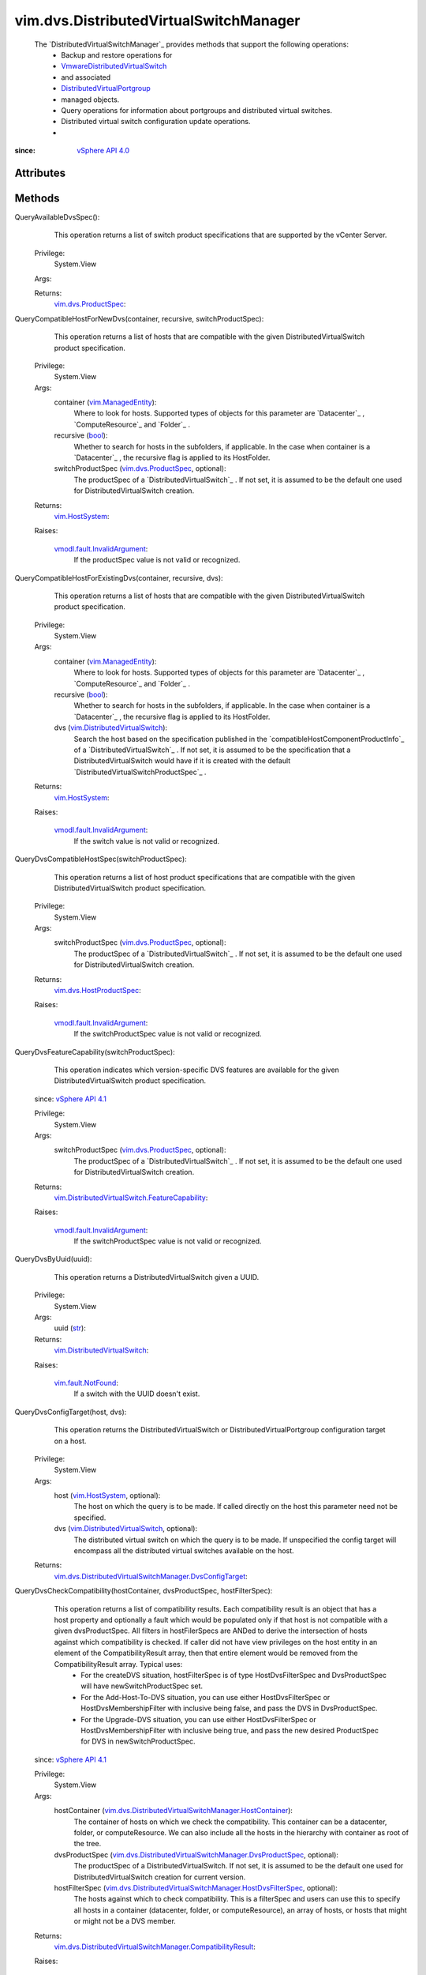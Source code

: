 .. _str: https://docs.python.org/2/library/stdtypes.html

.. _bool: https://docs.python.org/2/library/stdtypes.html

.. _vim.Task: ../../vim/Task.rst

.. _vim.HostSystem: ../../vim/HostSystem.rst

.. _vSphere API 5.1: ../../vim/version.rst#vimversionversion8

.. _vSphere API 5.0: ../../vim/version.rst#vimversionversion7

.. _vSphere API 4.0: ../../vim/version.rst#vimversionversion5

.. _vSphere API 4.1: ../../vim/version.rst#vimversionversion6

.. _EntityImportType: ../../vim/dvs/EntityBackup/ImportType.rst

.. _vim.SelectionSet: ../../vim/SelectionSet.rst

.. _vim.ManagedEntity: ../../vim/ManagedEntity.rst

.. _EntityBackupConfig: ../../vim/dvs/EntityBackup/Config.rst

.. _vim.fault.NotFound: ../../vim/fault/NotFound.rst

.. _vim.fault.DvsFault: ../../vim/fault/DvsFault.rst

.. _vim.dvs.ProductSpec: ../../vim/dvs/ProductSpec.rst

.. _vim.dvs.HostProductSpec: ../../vim/dvs/HostProductSpec.rst

.. _vmodl.fault.NotSupported: ../../vmodl/fault/NotSupported.rst

.. _DistributedVirtualPortgroup: ../../vim/dvs/DistributedVirtualPortgroup.rst

.. _vmodl.fault.InvalidArgument: ../../vmodl/fault/InvalidArgument.rst

.. _vim.dvs.EntityBackup.Config: ../../vim/dvs/EntityBackup/Config.rst

.. _DVSManagerImportEntity_Task: ../../vim/dvs/DistributedVirtualSwitchManager.rst#importEntity

.. _vim.DistributedVirtualSwitch: ../../vim/DistributedVirtualSwitch.rst

.. _VmwareDistributedVirtualSwitch: ../../vim/dvs/VmwareDistributedVirtualSwitch.rst

.. _vim.fault.BackupBlobWriteFailure: ../../vim/fault/BackupBlobWriteFailure.rst

.. _vim.dvs.DistributedVirtualPortgroup: ../../vim/dvs/DistributedVirtualPortgroup.rst

.. _vim.DistributedVirtualSwitch.FeatureCapability: ../../vim/DistributedVirtualSwitch/FeatureCapability.rst

.. _vim.dvs.DistributedVirtualSwitchManager.ImportResult: ../../vim/dvs/DistributedVirtualSwitchManager/ImportResult.rst

.. _vim.dvs.DistributedVirtualSwitchManager.HostContainer: ../../vim/dvs/DistributedVirtualSwitchManager/HostContainer.rst

.. _vim.dvs.DistributedVirtualSwitchManager.DvsProductSpec: ../../vim/dvs/DistributedVirtualSwitchManager/DvsProductSpec.rst

.. _vim.dvs.DistributedVirtualSwitchManager.DvsConfigTarget: ../../vim/dvs/DistributedVirtualSwitchManager/DvsConfigTarget.rst

.. _vim.dvs.DistributedVirtualSwitchManager.HostDvsFilterSpec: ../../vim/dvs/DistributedVirtualSwitchManager/HostDvsFilterSpec.rst

.. _vim.dvs.DistributedVirtualSwitchManager.CompatibilityResult: ../../vim/dvs/DistributedVirtualSwitchManager/CompatibilityResult.rst


vim.dvs.DistributedVirtualSwitchManager
=======================================
  The `DistributedVirtualSwitchManager`_ provides methods that support the following operations:
   * Backup and restore operations for
   * `VmwareDistributedVirtualSwitch`_
   * and associated
   * `DistributedVirtualPortgroup`_
   * managed objects.
   * Query operations for information about portgroups and distributed virtual switches.
   * Distributed virtual switch configuration update operations.
   * 


:since: `vSphere API 4.0`_


Attributes
----------


Methods
-------


QueryAvailableDvsSpec():
   This operation returns a list of switch product specifications that are supported by the vCenter Server.


  Privilege:
               System.View



  Args:


  Returns:
    `vim.dvs.ProductSpec`_:
         


QueryCompatibleHostForNewDvs(container, recursive, switchProductSpec):
   This operation returns a list of hosts that are compatible with the given DistributedVirtualSwitch product specification.


  Privilege:
               System.View



  Args:
    container (`vim.ManagedEntity`_):
       Where to look for hosts. Supported types of objects for this parameter are `Datacenter`_ , `ComputeResource`_ and `Folder`_ .


    recursive (`bool`_):
       Whether to search for hosts in the subfolders, if applicable. In the case when container is a `Datacenter`_ , the recursive flag is applied to its HostFolder.


    switchProductSpec (`vim.dvs.ProductSpec`_, optional):
       The productSpec of a `DistributedVirtualSwitch`_ . If not set, it is assumed to be the default one used for DistributedVirtualSwitch creation.




  Returns:
    `vim.HostSystem`_:
         

  Raises:

    `vmodl.fault.InvalidArgument`_: 
       If the productSpec value is not valid or recognized.


QueryCompatibleHostForExistingDvs(container, recursive, dvs):
   This operation returns a list of hosts that are compatible with the given DistributedVirtualSwitch product specification.


  Privilege:
               System.View



  Args:
    container (`vim.ManagedEntity`_):
       Where to look for hosts. Supported types of objects for this parameter are `Datacenter`_ , `ComputeResource`_ and `Folder`_ .


    recursive (`bool`_):
       Whether to search for hosts in the subfolders, if applicable. In the case when container is a `Datacenter`_ , the recursive flag is applied to its HostFolder.


    dvs (`vim.DistributedVirtualSwitch`_):
       Search the host based on the specification published in the `compatibleHostComponentProductInfo`_ of a `DistributedVirtualSwitch`_ . If not set, it is assumed to be the specification that a DistributedVirtualSwitch would have if it is created with the default `DistributedVirtualSwitchProductSpec`_ .




  Returns:
    `vim.HostSystem`_:
         

  Raises:

    `vmodl.fault.InvalidArgument`_: 
       If the switch value is not valid or recognized.


QueryDvsCompatibleHostSpec(switchProductSpec):
   This operation returns a list of host product specifications that are compatible with the given DistributedVirtualSwitch product specification.


  Privilege:
               System.View



  Args:
    switchProductSpec (`vim.dvs.ProductSpec`_, optional):
       The productSpec of a `DistributedVirtualSwitch`_ . If not set, it is assumed to be the default one used for DistributedVirtualSwitch creation.




  Returns:
    `vim.dvs.HostProductSpec`_:
         

  Raises:

    `vmodl.fault.InvalidArgument`_: 
       If the switchProductSpec value is not valid or recognized.


QueryDvsFeatureCapability(switchProductSpec):
   This operation indicates which version-specific DVS features are available for the given DistributedVirtualSwitch product specification.
  since: `vSphere API 4.1`_


  Privilege:
               System.View



  Args:
    switchProductSpec (`vim.dvs.ProductSpec`_, optional):
       The productSpec of a `DistributedVirtualSwitch`_ . If not set, it is assumed to be the default one used for DistributedVirtualSwitch creation.




  Returns:
    `vim.DistributedVirtualSwitch.FeatureCapability`_:
         

  Raises:

    `vmodl.fault.InvalidArgument`_: 
       If the switchProductSpec value is not valid or recognized.


QueryDvsByUuid(uuid):
   This operation returns a DistributedVirtualSwitch given a UUID.


  Privilege:
               System.View



  Args:
    uuid (`str`_):




  Returns:
    `vim.DistributedVirtualSwitch`_:
         

  Raises:

    `vim.fault.NotFound`_: 
       If a switch with the UUID doesn't exist.


QueryDvsConfigTarget(host, dvs):
   This operation returns the DistributedVirtualSwitch or DistributedVirtualPortgroup configuration target on a host.


  Privilege:
               System.View



  Args:
    host (`vim.HostSystem`_, optional):
       The host on which the query is to be made. If called directly on the host this parameter need not be specified.


    dvs (`vim.DistributedVirtualSwitch`_, optional):
       The distributed virtual switch on which the query is to be made. If unspecified the config target will encompass all the distributed virtual switches available on the host.




  Returns:
    `vim.dvs.DistributedVirtualSwitchManager.DvsConfigTarget`_:
         


QueryDvsCheckCompatibility(hostContainer, dvsProductSpec, hostFilterSpec):
   This operation returns a list of compatibility results. Each compatibility result is an object that has a host property and optionally a fault which would be populated only if that host is not compatible with a given dvsProductSpec. All filters in hostFilerSpecs are ANDed to derive the intersection of hosts against which compatibility is checked. If caller did not have view privileges on the host entity in an element of the CompatibilityResult array, then that entire element would be removed from the CompatibilityResult array. Typical uses:
    * For the createDVS situation, hostFilterSpec is of type HostDvsFilterSpec and DvsProductSpec will have newSwitchProductSpec set.
    * For the Add-Host-To-DVS situation, you can use either HostDvsFilterSpec or HostDvsMembershipFilter with inclusive being false, and pass the DVS in DvsProductSpec.
    * For the Upgrade-DVS situation, you can use either HostDvsFilterSpec or HostDvsMembershipFilter with inclusive being true, and pass the new desired ProductSpec for DVS in newSwitchProductSpec.
  since: `vSphere API 4.1`_


  Privilege:
               System.View



  Args:
    hostContainer (`vim.dvs.DistributedVirtualSwitchManager.HostContainer`_):
       The container of hosts on which we check the compatibility. This container can be a datacenter, folder, or computeResource. We can also include all the hosts in the hierarchy with container as root of the tree.


    dvsProductSpec (`vim.dvs.DistributedVirtualSwitchManager.DvsProductSpec`_, optional):
       The productSpec of a DistributedVirtualSwitch. If not set, it is assumed to be the default one used for DistributedVirtualSwitch creation for current version.


    hostFilterSpec (`vim.dvs.DistributedVirtualSwitchManager.HostDvsFilterSpec`_, optional):
       The hosts against which to check compatibility. This is a filterSpec and users can use this to specify all hosts in a container (datacenter, folder, or computeResource), an array of hosts, or hosts that might or might not be a DVS member.




  Returns:
    `vim.dvs.DistributedVirtualSwitchManager.CompatibilityResult`_:
         

  Raises:

    `vmodl.fault.InvalidArgument`_: 
       If the dvsProductSpec value is not valid or recognized.


RectifyDvsOnHost(hosts):
   Update the Distributed Switch configuration on the hosts to bring them in sync with the current configuration in vCenter Server.
  since: `vSphere API 5.0`_


  Privilege:
               System.Read



  Args:
    hosts (`vim.HostSystem`_):
       The hosts to be rectified.




  Returns:
     `vim.Task`_:
         

  Raises:

    `vim.fault.DvsFault`_: 
       if operation fails on any host or if there are other update failures.


DVSManagerExportEntity(selectionSet):
   Export the configuration for entities specified in theselectionSetparameter. You can use this method only for a `VmwareDistributedVirtualSwitch`_ and its associated `DistributedVirtualPortgroup`_ objects.Use the `DVSManagerImportEntity_Task`_ method to restore the entity to the state represented by the exported configuration. You can also use the exported configuration to create a new switch or portgroup.
  since: `vSphere API 5.1`_


  Privilege:
               dynamic



  Args:
    selectionSet (`vim.SelectionSet`_):
       The selection criteria for a set of entities to export the configuration.




  Returns:
     `vim.Task`_:
         

  Raises:

    `vim.fault.NotFound`_: 
       If entity in selectionSet doesn't exist.

    `vim.fault.BackupBlobWriteFailure`_: 
       if failed to create backup config blob.


DVSManagerImportEntity(entityBackup, importType):
   Import the configuration of entities specified in `EntityBackupConfig`_ . You can restore the existing configuration to the state represented by the backup configuration. You can also use the backup configuration to create a new switch or portgroup. See `EntityImportType`_ .
  since: `vSphere API 5.1`_


  Privilege:
               dynamic



  Args:
    entityBackup (`vim.dvs.EntityBackup.Config`_):
       Configuration of one or more entities to be imported. The entity backup configuration is returned by the `DVSManagerExportEntity_Task`_ method.


    importType (`str`_):
       Specifies whether to create a new configuration or restore a previous configuration. See `EntityImportType`_ for valid values.




  Returns:
     `vim.Task`_:
         

  Raises:

    `vim.fault.DvsFault`_: 
       if operation fails on any host.

    `vim.fault.NotFound`_: 
       If entity in `key`_ doesn't exist.


DVSManagerLookupDvPortGroup(switchUuid, portgroupKey):
   Returns the portgroup identified by the key within the specified VDS identified by its UUID.
  since: `vSphere API 5.1`_


  Privilege:
               System.View



  Args:
    switchUuid (`str`_):
       The UUID of the `DistributedVirtualSwitch`_ .


    portgroupKey (`str`_):
       The key that identifies a `DistributedVirtualPortgroup`_ .




  Returns:
    `vim.dvs.DistributedVirtualPortgroup`_:
         

  Raises:

    `vim.fault.NotFound`_: 
       If the portgroup for the specified inputs was not found.

    `vmodl.fault.NotSupported`_: 
       If the operation is not supported.


